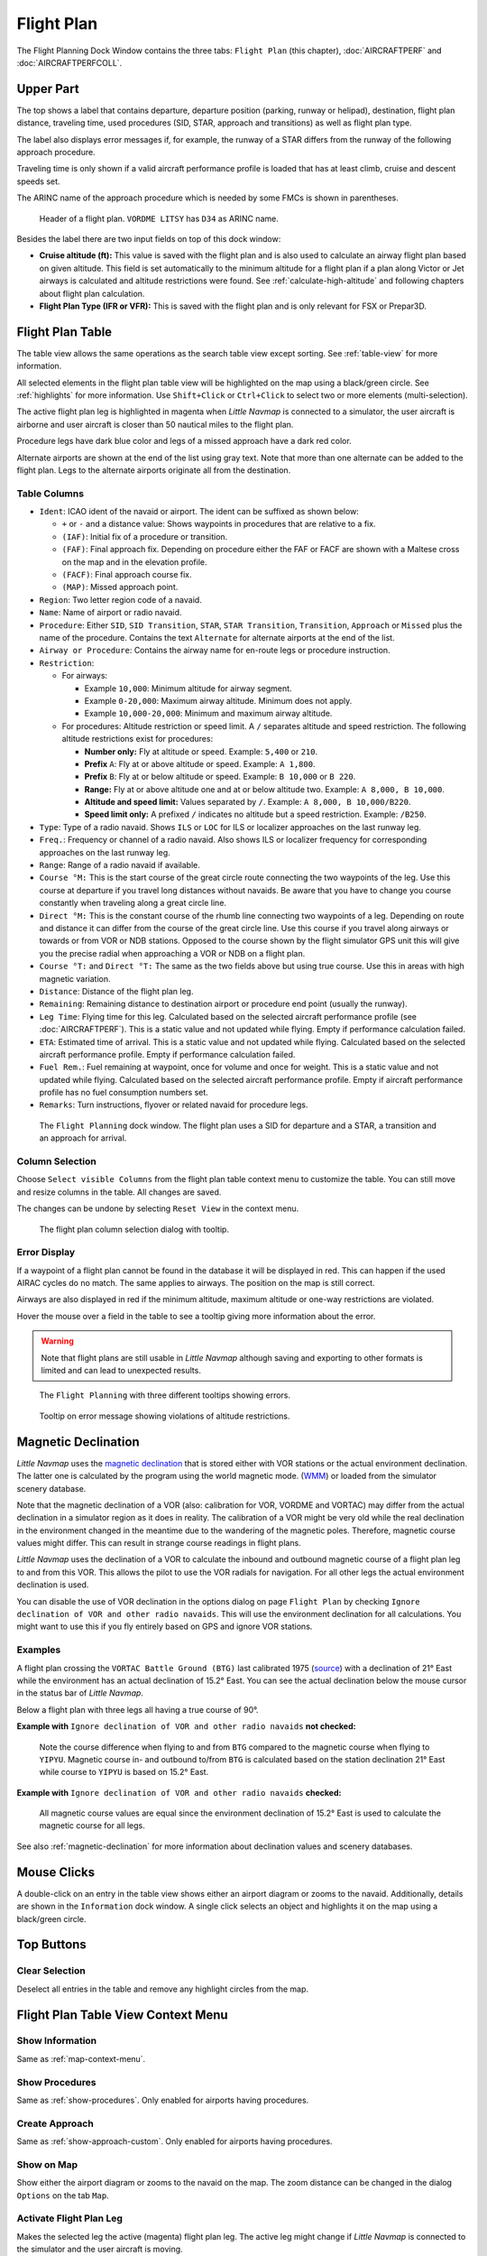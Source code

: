 |Flight Plan Tab| Flight Plan
---------------------------------

The Flight Planning Dock Window contains the three tabs: ``Flight Plan``
(this chapter), :doc:`AIRCRAFTPERF` and :doc:`AIRCRAFTPERFCOLL`.

Upper Part
~~~~~~~~~~

The top shows a label that contains departure, departure position
(parking, runway or helipad), destination, flight plan distance,
traveling time, used procedures (SID, STAR, approach and transitions) as
well as flight plan type.

The label also displays error messages if, for example, the runway of a
STAR differs from the runway of the following approach procedure.

Traveling time is only shown if a valid aircraft performance profile is
loaded that has at least climb, cruise and descent speeds set.

The ARINC name of the approach procedure which is needed by some FMCs is
shown in parentheses.

.. figure:: ../images/flightplanheader.jpg

      Header of a flight plan. ``VORDME LITSY`` has ``D34`` as ARINC name.

Besides the label there are two input fields on top of this dock window:

-  **Cruise altitude (ft):** This value is saved with the flight plan
   and is also used to calculate an airway flight plan based on given
   altitude. This field is set automatically to the minimum altitude for
   a flight plan if a plan along Victor or Jet airways is calculated and
   altitude restrictions were found. See :ref:`calculate-high-altitude` and following chapters
   about flight plan calculation.
-  **Flight Plan Type (IFR or VFR):** This is saved with the flight plan
   and is only relevant for FSX or Prepar3D.

.. _flight-plan-table:

Flight Plan Table
~~~~~~~~~~~~~~~~~

The table view allows the same operations as the search table view
except sorting. See :ref:`table-view` for more
information.

All selected elements in the flight plan table view will be highlighted
on the map using a black/green circle. See
:ref:`highlights` for more information. Use
``Shift+Click`` or ``Ctrl+Click`` to select two or more elements
(multi-selection).

The active flight plan leg is highlighted in magenta when *Little
Navmap* is connected to a simulator, the user aircraft is airborne and
user aircraft is closer than 50 nautical miles to the flight plan.

Procedure legs have dark blue color and legs of a missed approach have a
dark red color.

Alternate airports are shown at the end of the list using gray text.
Note that more than one alternate can be added to the flight plan. Legs
to the alternate airports originate all from the destination.

.. _flight-plan-table-columns:

Table Columns
^^^^^^^^^^^^^

-  ``Ident``: ICAO ident of the navaid or airport. The ident can be
   suffixed as shown below:

   -  ``+`` or ``-`` and a distance value: Shows waypoints in procedures
      that are relative to a fix.
   -  ``(IAF)``: Initial fix of a procedure or transition.
   -  ``(FAF)``: Final approach fix. Depending on procedure either the
      FAF or FACF are shown with a Maltese cross on the map and in the
      elevation profile.
   -  ``(FACF)``: Final approach course fix.
   -  ``(MAP)``: Missed approach point.

-  ``Region``: Two letter region code of a navaid.
-  ``Name``: Name of airport or radio navaid.
-  ``Procedure``: Either ``SID``, ``SID Transition``, ``STAR``,
   ``STAR Transition``, ``Transition``, ``Approach`` or ``Missed`` plus
   the name of the procedure. Contains the text ``Alternate`` for
   alternate airports at the end of the list.
-  ``Airway or Procedure``: Contains the airway name for en-route legs
   or procedure instruction.
-  ``Restriction``:

   -  For airways:

      -  Example ``10,000``: Minimum altitude for airway segment.
      -  Example ``0-20,000``: Maximum airway altitude. Minimum does not
         apply.
      -  Example ``10,000-20,000``: Minimum and maximum airway altitude.

   -  For procedures: Altitude restriction or speed limit. A ``/``
      separates altitude and speed restriction. The following altitude
      restrictions exist for procedures:

      -  **Number only:** Fly at altitude or speed. Example: ``5,400``
         or ``210``.
      -  **Prefix** ``A``: Fly at or above altitude or speed. Example:
         ``A 1,800``.
      -  **Prefix** ``B``: Fly at or below altitude or speed. Example:
         ``B 10,000`` or ``B 220``.
      -  **Range:** Fly at or above altitude one and at or below
         altitude two. Example: ``A 8,000, B 10,000``.
      -  **Altitude and speed limit:** Values separated by ``/``.
         Example: ``A 8,000, B 10,000/B220``.
      -  **Speed limit only:** A prefixed ``/`` indicates no altitude
         but a speed restriction. Example: ``/B250``.

-  ``Type``: Type of a radio navaid. Shows ``ILS`` or ``LOC`` for ILS or
   localizer approaches on the last runway leg.
-  ``Freq.``: Frequency or channel of a radio navaid. Also shows ILS or
   localizer frequency for corresponding approaches on the last runway
   leg.
-  ``Range``: Range of a radio navaid if available.
-  ``Course °M:`` This is the start course of the great circle
   route connecting the two waypoints of the leg. Use this course at
   departure if you travel long distances without navaids. Be aware that
   you have to change you course constantly when traveling along a great
   circle line.
-  ``Direct °M:`` This is the constant course of the rhumb line
   connecting two waypoints of a leg. Depending on route and distance it
   can differ from the course of the great circle line. Use this course
   if you travel along airways or towards or from VOR or NDB stations. Opposed
   to the course shown by the flight simulator GPS unit this will give
   you the precise radial when approaching a VOR or NDB on a flight
   plan.
-  ``Course °T:`` and ``Direct °T:`` The same as the two fields
   above but using true course. Use this in areas with high magnetic
   variation.
-  ``Distance``: Distance of the flight plan leg.
-  ``Remaining``: Remaining distance to destination airport or procedure
   end point (usually the runway).
-  ``Leg Time``: Flying time for this leg. Calculated based on the
   selected aircraft performance profile (see :doc:`AIRCRAFTPERF`). This is a static value and not
   updated while flying. Empty if performance calculation failed.
-  ``ETA``: Estimated time of arrival. This is a static value and not
   updated while flying. Calculated based on the selected aircraft
   performance profile. Empty if performance calculation failed.
-  ``Fuel Rem.``: Fuel remaining at waypoint, once for volume and once
   for weight. This is a static value and not updated while flying.
   Calculated based on the selected aircraft performance profile. Empty
   if aircraft performance profile has no fuel consumption numbers set.
-  ``Remarks``: Turn instructions, flyover or related navaid for
   procedure legs.

.. figure:: ../images/flightplan.jpg

        The ``Flight Planning`` dock window. The flight
        plan uses a SID for departure and a STAR, a transition and an approach for arrival.

.. _flight-plan-table-columns-select:

Column Selection
^^^^^^^^^^^^^^^^

Choose ``Select visible Columns`` from the flight plan table context
menu to customize the table. You can still move and resize columns in
the table. All changes are saved.

The changes can be undone by selecting ``Reset View`` in the context menu.

.. figure:: ../images/flightplan_columns.jpg

     The flight plan column selection dialog with tooltip.

.. _flight-plan-table-error:

Error Display
^^^^^^^^^^^^^

If a waypoint of a flight plan cannot be found in the database it will
be displayed in red. This can happen if the used AIRAC cycles do no
match. The same applies to airways. The position on the map is still
correct.

Airways are also displayed in red if the minimum altitude, maximum
altitude or one-way restrictions are violated.

Hover the mouse over a field in the table to see a tooltip giving more
information about the error.

.. warning::

       Note that flight plans are still usable in *Little Navmap* although
       saving and exporting to other formats is limited and can lead to
       unexpected results.

.. figure:: ../images/flightplan_errors.jpg

       The ``Flight Planning`` with three different tooltips showing errors.

.. figure:: ../images/flightplan_errors2.jpg

       Tooltip on error message showing violations of altitude restrictions.

.. _flightplan-magnetic-declination:

Magnetic Declination
~~~~~~~~~~~~~~~~~~~~

*Little Navmap* uses the `magnetic
declination <https://en.wikipedia.org/wiki/Magnetic_declination>`__ that
is stored either with VOR stations or the actual environment declination. The
latter one is calculated by the program using the world magnetic mode.
(`WMM <https://en.wikipedia.org/wiki/World_Magnetic_Model>`__) or loaded
from the simulator scenery database.

Note that the magnetic declination of a VOR (also: calibration for VOR,
VORDME and VORTAC) may differ from the actual declination in a simulator
region as it does in reality. The calibration of a VOR might be very old
while the real declination in the environment changed in the meantime
due to the wandering of the magnetic poles. Therefore, magnetic course
values might differ. This can result in strange course readings in
flight plans.

*Little Navmap* uses the declination of a VOR to calculate the inbound
and outbound magnetic course of a flight plan leg to and from this VOR.
This allows the pilot to use the VOR radials for navigation. For all
other legs the actual environment declination is used.

You can disable the use of VOR declination in the options dialog on page
``Flight Plan`` by checking
``Ignore declination of VOR and other radio navaids``. This will use the
environment declination for all calculations. You might want to use this
if you fly entirely based on GPS and ignore VOR stations.

Examples
^^^^^^^^^^^^^^^^^^^^^^^^

A flight plan crossing the
``VORTAC Battle Ground (BTG)`` last calibrated 1975
(`source <http://www.pilotnav.com/navaid/faa-2529>`__) with a
declination of 21° East while the environment has an actual declination
of 15.2° East. You can see the actual declination below the mouse cursor
in the status bar of *Little Navmap*.

Below a flight plan with three legs all having a true course of 90°.

**Example with** ``Ignore declination of VOR and other radio navaids`` **not checked:**

.. figure:: ../images/magvarenabled.jpg

        Note the course difference when flying to and from
        ``BTG`` compared to the magnetic course when flying to ``YIPYU``.
        Magnetic course in- and outbound to/from ``BTG`` is calculated based on
        the station declination 21° East while course to ``YIPYU`` is based on 15.2° East.

**Example with** ``Ignore declination of VOR and other radio navaids`` **checked:**

.. figure:: ../images/magvardisabled.jpg

         All magnetic course values are equal since the
         environment declination of 15.2° East is used to calculate the magnetic
         course for all legs.

See also :ref:`magnetic-declination` for
more information about declination values and scenery databases.

Mouse Clicks
~~~~~~~~~~~~

A double-click on an entry in the table view shows either an airport
diagram or zooms to the navaid. Additionally, details are shown in the
``Information`` dock window. A single click selects an object and
highlights it on the map using a black/green circle.

Top Buttons
~~~~~~~~~~~

.. _clear-selection:

|Clear Selection| Clear Selection
^^^^^^^^^^^^^^^^^^^^^^^^^^^^^^^^^

Deselect all entries in the table and remove any highlight circles from
the map.

.. _flight-plan-table-view-context-menu:

Flight Plan Table View Context Menu
~~~~~~~~~~~~~~~~~~~~~~~~~~~~~~~~~~~

.. _show-information-1:

|Show Information| Show Information
^^^^^^^^^^^^^^^^^^^^^^^^^^^^^^^^^^^

Same as :ref:`map-context-menu`.

.. _show-procedures:

|Show Procedures| Show Procedures
^^^^^^^^^^^^^^^^^^^^^^^^^^^^^^^^^

Same as :ref:`show-procedures`. Only
enabled for airports having procedures.

.. _show-approach-custom:

|Create Approach| Create Approach
^^^^^^^^^^^^^^^^^^^^^^^^^^^^^^^^^

Same as :ref:`show-approach-custom`.
Only enabled for airports having procedures.

.. _show-on-map:

|Show on Map| Show on Map
^^^^^^^^^^^^^^^^^^^^^^^^^

Show either the airport diagram or zooms to the navaid on the map. The
zoom distance can be changed in the dialog ``Options`` on the tab
``Map``.

.. _activate:

|Activate Flight Plan Leg| Activate Flight Plan Leg
^^^^^^^^^^^^^^^^^^^^^^^^^^^^^^^^^^^^^^^^^^^^^^^^^^^

Makes the selected leg the active (magenta) flight plan leg. The active
leg might change if *Little Navmap* is connected to the simulator and
the user aircraft is moving.

Follow Selection
^^^^^^^^^^^^^^^^

The map view will be centered - not zoomed in - on the selected airport
or navaid when this function is enabled.

.. _move-selected-legs-up-down:

|Move Selected Legs up|  |Move Selected Legs down| Move Selected Legs up or down
^^^^^^^^^^^^^^^^^^^^^^^^^^^^^^^^^^^^^^^^^^^^^^^^^^^^^^^^^^^^^^^^^^^^^^^^^^^^^^^^

Move all selected flight plan legs up or down in the list. This works
also if multiple legs are selected.

Airway names will be removed when waypoints in the flight plan are moved
or deleted because the new flight plan legs will not follow any airway
but rather use direct connections.

Procedures or procedure legs cannot be moved and waypoints cannot be
moved into or across procedures.

.. _delete-selected-legs:

|Delete Selected Legs or Procedure| Delete Selected Legs or Procedure
^^^^^^^^^^^^^^^^^^^^^^^^^^^^^^^^^^^^^^^^^^^^^^^^^^^^^^^^^^^^^^^^^^^^^

Delete all selected flight plan legs. Use ``Undo`` if you delete legs
accidentally.

The whole procedure is deleted if the selected flight plan leg is a part
of a procedure. Deleting a procedure deletes its transition too.

.. _edit-name-of-user-waypoint:

|Edit Flight Plan Position| Edit Position
^^^^^^^^^^^^^^^^^^^^^^^^^^^^^^^^^^^^^^^^^

Allows to change the name or coordinates of an user-defined waypoint in
the flight plan. The length of the name is limited to 10 characters when
saving. See :doc:`EDITFPPOSITION`.

.. _insert-flight-plan:

|Insert Flight Plan before| Insert Flight Plan before
^^^^^^^^^^^^^^^^^^^^^^^^^^^^^^^^^^^^^^^^^^^^^^^^^^^^^

Inserts a flight plan before the selected leg into the current plan.

Using ``Insert Flight Plan before`` or ``Append Flight Plan`` allows to
load or merge complete flight plans or flight plan snippets into a new
plan.

Procedures are inserted from the loaded flight plan and dropped from the
current one depending on insert position.

If you insert a flight plan after departure all procedures from the
loaded plan are used and current procedures are kept.

Inserting before departure takes the departure procedures from the
loaded flight plan and drops the current departure procedures.

The inserted legs are selected after loading the flight plan.

.. _append-flight-plan:

|Append Flight Plan| Append Flight Plan
^^^^^^^^^^^^^^^^^^^^^^^^^^^^^^^^^^^^^^^

Adds departure, destination and all waypoints of another flight plan to
the end of the current plan.

All currently selected arrival procedures will be removed when appending
a flight plan. Arrival and approach procedures from the appended flight
plan are added to the current one if any.

The appended legs are selected after loading the flight plan.

Calculate for selected Legs
^^^^^^^^^^^^^^^^^^^^^^^^^^^

This is a sub menu containing entries for flight plan calculation
methods as described here:

|Calculate Radionav| :ref:`calculate-radionav`, |Calculate high
Altitude| :ref:`calculate-high-altitude`, |Calculate low
Altitude| :ref:`calculate-low-altitude`
and |Calculate based on given Altitude| :ref:`calculate-based-on-given-altitude`.

Calculate a flight plan fragment between the first and last selected
waypoint. All existing legs in between are deleted and replaced with the
calculated flight plan fragment.

This menu is only active when more than one flight plan leg is selected
and neither the first nor the last selected row is a procedure. You can
either select the first and the last leg (``Ctrl+Click``) and start the
calculation or you can select a whole range of legs (``Shift+Click`` and
drag) before calculation.

This function can be useful if you have to cross oceanic legs that are
void of airways:

.. tip::

    How to calculate a flightplan across the ocean:

    #. Set departure and destination.
    #. Find the last waypoint on an airway before entering the ocean. Choose
       the closest to the direct flightplan line. Add the waypoint to the flight
       plan.
    #. Select departure and this waypoint and calculate the flight plan
       fragment.
    #. Repeat the process for the first waypoint on an airway close to the
       coast of your destination continent.
    #. Select this waypoint and the destination and calculate the flight
       plan fragment.

While not entirely realistic, this is a sensible workaround until
*Little Navmap* supports NAT or PACOT tracks.

.. _show-range-rings-1:

|Show Range Rings| Show Range Rings
^^^^^^^^^^^^^^^^^^^^^^^^^^^^^^^^^^^

Same as :ref:`map-context-menu`.

Note that the menu item is disabled if range rings are hidden on the map
(menu ``View`` -> ``User Features``). The menu item is suffixed with the
text ``hidden on map`` if this is the case.

.. _show-navaid-range-1:

|Show Navaid range| Show Navaid range
^^^^^^^^^^^^^^^^^^^^^^^^^^^^^^^^^^^^^

Show the range rings for all selected radio navaids in the flight plan.
Simply select all legs of the flight plan and use this function to
display a range circle for each radio navaid in the flight plan.

Otherwise, the same as :ref:`map-context-menu`.

Note that the menu item is disabled if range rings are hidden on the map
(menu ``View`` -> ``User Features``). The menu item is suffixed with the
text ``hidden on map`` if this is the case.

.. _show-traffic-pattern:

|Display Airport Traffic Pattern| Display Airport Traffic Pattern
^^^^^^^^^^^^^^^^^^^^^^^^^^^^^^^^^^^^^^^^^^^^^^^^^^^^^^^^^^^^^^^^^

Same as :ref:`show-traffic-pattern`.

This menu item is enabled if clicked on an airport. Shows a dialog that
allows to customize and display an airport traffic pattern on the map.

See :doc:`TRAFFICPATTERN`.

Note that the menu item is disabled if traffic patterns are hidden on
the map (menu ``View`` -> ``User Features``). The menu item is suffixed
with the text ``hidden on map`` if this is the case.

.. _holding:

|Display Holding| Display Holding
^^^^^^^^^^^^^^^^^^^^^^^^^^^^^^^^^

Same as :ref:`holding`.

See also :doc:`HOLD`.

Note that the menu item is disabled if holdings are hidden on the map
(menu ``View`` -> ``User Features``). The menu item is suffixed with the
text ``hidden on map`` if this is the case.

.. _copy-0:

|Copy| Copy
^^^^^^^^^^^

Copy the selected entries in CSV format to the clipboard. The CSV will
include a header. This will reflect changes of the table view like
column order.

.. _select-all-0:

Select All
^^^^^^^^^^

Select all flight plan legs.

.. _clear-selection-flightplan:

|Clear Selection| Clear Selection
^^^^^^^^^^^^^^^^^^^^^^^^^^^^^^^^^

Deselect all currently selected flight plan legs and remove any
highlight circles from the map.

.. _reset-view-0:

|Reset View| Reset View
^^^^^^^^^^^^^^^^^^^^^^^

Reset the column order, visibility and widths back to default.

Select visible Columns
^^^^^^^^^^^^^^^^^^^^^^

See chapter :ref:`flight-plan-table-columns-select` above.

.. _set-center-for-distance-search-1:

|Set Center for Distance Search| Set Center for Distance Search
^^^^^^^^^^^^^^^^^^^^^^^^^^^^^^^^^^^^^^^^^^^^^^^^^^^^^^^^^^^^^^^

Same as :ref:`map-context-menu`.

.. |Flight Plan Tab| image:: ../images/icon_routedock.png
.. |Clear Selection| image:: ../images/icon_clearselection.png
.. |Show Information| image:: ../images/icon_globals.png
.. |Show Procedures| image:: ../images/icon_approach.png
.. |Create Approach| image:: ../images/icon_approachcustom.png
.. |Show on Map| image:: ../images/icon_showonmap.png
.. |Activate Flight Plan Leg| image:: ../images/icon_routeactiveleg.png
.. |Move Selected Legs up| image:: ../images/icon_routelegup.png
.. |Move Selected Legs down| image:: ../images/icon_routelegdown.png
.. |Delete Selected Legs or Procedure| image:: ../images/icon_routedeleteleg.png
.. |Edit Flight Plan Position| image:: ../images/icon_routestring.png
.. |Insert Flight Plan before| image:: ../images/icon_fileinsert.png
.. |Append Flight Plan| image:: ../images/icon_fileappend.png
.. |Calculate Radionav| image:: ../images/icon_routeradio.png
.. |Calculate high Altitude| image:: ../images/icon_routehigh.png
.. |Calculate low Altitude| image:: ../images/icon_routelow.png
.. |Calculate based on given Altitude| image:: ../images/icon_routealt.png
.. |Show Range Rings| image:: ../images/icon_rangerings.png
.. |Show Navaid range| image:: ../images/icon_navrange.png
.. |Display Airport Traffic Pattern| image:: ../images/icon_trafficpattern.png
.. |Display Holding| image:: ../images/icon_hold.png
.. |Copy| image:: ../images/icon_copy.png
.. |Reset View| image:: ../images/icon_cleartable.png
.. |Set Center for Distance Search| image:: ../images/icon_mark.png

